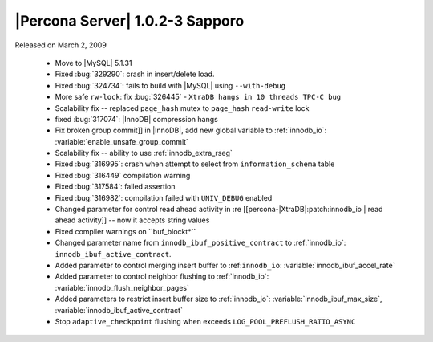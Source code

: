 .. rn:: 1.0.2-3

================================
|Percona Server| 1.0.2-3 Sapporo
================================

Released on March 2, 2009

  * Move to |MySQL| 5.1.31

  * Fixed :bug:`329290`: crash in insert/delete load.

  * Fixed :bug:`324734`: fails to build with |MySQL| using ``--with-debug``

  * More safe ``rw-lock``: fix :bug:`326445` - ``XtraDB hangs in 10 threads TPC-C bug``

  * Scalability fix -- replaced ``page_hash`` mutex to ``page_hash`` ``read-write`` lock

  * fixed :bug:`317074`: |InnoDB| compression hangs

  * Fix broken group commit]] in |InnoDB|, add new global variable to :ref:`innodb_io`: :variable:`enable_unsafe_group_commit`

  * Scalability fix -- ability to use :ref:`innodb_extra_rseg` 

  * Fixed :bug:`316995`: crash when attempt to select from ``information_schema`` table

  * Fixed :bug:`316449` compilation warning

  * Fixed :bug:`317584`: failed assertion

  * Fixed :bug:`316982`: compilation failed with ``UNIV_DEBUG`` enabled

  * Changed parameter for control read ahead activity in :re [[percona-|XtraDB|:patch:innodb_io | read ahead activity]] -- now it accepts string values

  * Fixed compiler warnings on ``buf_blockt*\ ``

  * Changed parameter name from ``innodb_ibuf_positive_contract`` to :ref:`innodb_io`: ``innodb_ibuf_active_contract``.

  * Added parameter to control merging insert buffer to :ref:``innodb_io``: :variable:`innodb_ibuf_accel_rate`

  * Added parameter to control neighbor flushing to :ref:`innodb_io`: :variable:`innodb_flush_neighbor_pages`

  * Added parameters to restrict insert buffer size to :ref:`innodb_io`: :variable:`innodb_ibuf_max_size`, :variable:`innodb_ibuf_active_contract`

  * Stop ``adaptive_checkpoint`` flushing when exceeds ``LOG_POOL_PREFLUSH_RATIO_ASYNC``

